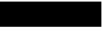 SplineFontDB: 3.2
FontName: TestFontA
FullName: TestFontA
FamilyName: TestFontA
Weight: Regular
Copyright: Copyright (c) 2024, Kamil Jarosz
UComments: "2024-7-24: Created with FontForge (http://fontforge.org)"
Version: 001.000
ItalicAngle: 0
UnderlinePosition: -76
UnderlineWidth: 38
Ascent: 800
Descent: 200
InvalidEm: 0
LayerCount: 2
Layer: 0 0 "Back" 1
Layer: 1 0 "Fore" 0
XUID: [1021 253 198287149 6396829]
StyleMap: 0x0000
FSType: 0
OS2Version: 0
OS2_WeightWidthSlopeOnly: 0
OS2_UseTypoMetrics: 1
CreationTime: 1721856925
ModificationTime: 1737156144
PfmFamily: 17
TTFWeight: 400
TTFWidth: 5
LineGap: 100
VLineGap: 0
OS2TypoAscent: 0
OS2TypoAOffset: 1
OS2TypoDescent: 0
OS2TypoDOffset: 1
OS2TypoLinegap: 100
OS2WinAscent: 0
OS2WinAOffset: 1
OS2WinDescent: 0
OS2WinDOffset: 1
HheadAscent: 0
HheadAOffset: 1
HheadDescent: 0
HheadDOffset: 1
OS2Vendor: 'PfEd'
MarkAttachClasses: 1
DEI: 91125
Encoding: ISO8859-1
UnicodeInterp: none
NameList: AGL For New Fonts
DisplaySize: -48
AntiAlias: 1
FitToEm: 0
WinInfo: 0 30 10
BeginPrivate: 0
EndPrivate
BeginChars: 256 2

StartChar: a
Encoding: 97 97 0
Width: 1600
Flags: HW
LayerCount: 2
Fore
SplineSet
0 800 m 1
 1600 800 l 1
 1600 0 l 1
 0 0 l 1
 0 800 l 1
EndSplineSet
EndChar

StartChar: c
Encoding: 99 99 1
Width: 1600
Flags: HW
LayerCount: 2
Fore
SplineSet
0 800 m 1
 1600 800 l 1
 1600 0 l 1
 0 0 l 1
 0 800 l 1
EndSplineSet
EndChar
EndChars
EndSplineFont
